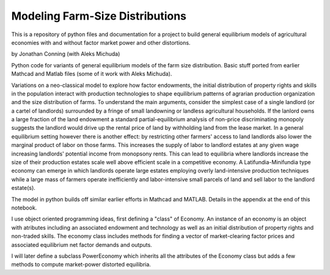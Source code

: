 

Modeling  Farm-Size Distributions
==================================================

This is a repository of python files and documentation for a project to build general equilibrium models of
agricultural economies with and without factor market power and other distortions.

by Jonathan Conning (with Aleks Michuda)

Python code for variants of general equilibrium models of the farm size distribution.
Basic stuff ported from earlier Mathcad and Matlab files (some of it work with Aleks Michuda).

Variations on a neo-classical model to explore how factor endowments, the initial distribution of property rights
and skills in the population interact with production technologies to shape equilibrium patterns of agrarian
production organization and the size distribution of farms. To understand the main arguments, consider the
simplest case of a single landlord (or a cartel of landlords) surrounded by a fringe of small landowning or
landless agricultural households. If the lanlord owns a large fraction of the land endowment a standard
partial-equilibrium analysis of non-price discriminating monopoly suggests the landlord would drive up
the rental price of land by withholding land from the lease market. In a general equilibrium setting however there
is another effect: by restricting other farmers' access to land landlords also lower the marginal product of labor
on those farms. This increases the supply of labor to landlord estates at any given wage increasing landlords'
potential income from monopsony rents. This can lead to equilibria where landlords increase the size of their
production estates scale well above efficient scale in a competitive economy. A Latifundia-Minifundia type
economy can emerge in which landlords operate large estates employing overly land-intensive production techniques
while a large mass of farmers operate inefficiently and labor-intensive small parcels of land and sell
labor to the landlord estate(s).

The model in python builds off similar earlier efforts in Mathcad and MATLAB. Details in the
appendix at the end of this notebook.

I use object oriented programming ideas, first defining a "class" of Economy. An instance of an economy
is an object with atributes including an associated endowment and technology as well as an initial distribution
of property rights and non-traded skills. The economy class includes methods for finding a vector of
market-clearing factor prices and associated equilibrium net factor demands and outputs.

I will later define a subclass PowerEconomy which inherits all the attributes of the Economy class but
adds a few methods to compute market-power distorted equilibria.
